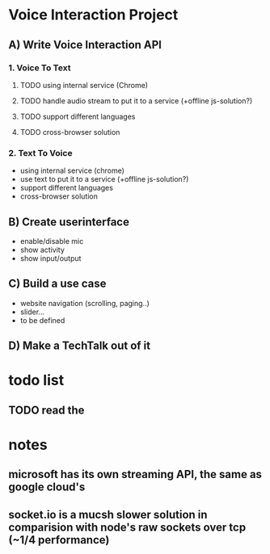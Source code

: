 * Voice Interaction Project
** A) Write Voice Interaction API
*** 1. Voice To Text
**** TODO using internal service (Chrome)
**** TODO handle audio stream to put it to a service (+offline js-solution?)
**** TODO support different languages
**** TODO cross-browser solution

*** 2. Text To Voice
- using internal service (chrome)
- use text to put it to a service (+offline js-solution?)
- support different languages
- cross-browser solution

** B) Create userinterface
- enable/disable mic
- show activity
- show input/output

** C) Build a use case
- website navigation (scrolling, paging..)
- slider...
- to be defined

** D) Make a TechTalk out of it
* todo list
** TODO read the  
* notes
** microsoft has its own streaming API, the same as google cloud's
** socket.io is a mucsh slower solution in comparision with node's raw sockets over tcp (~1/4 performance)
*** 

    

